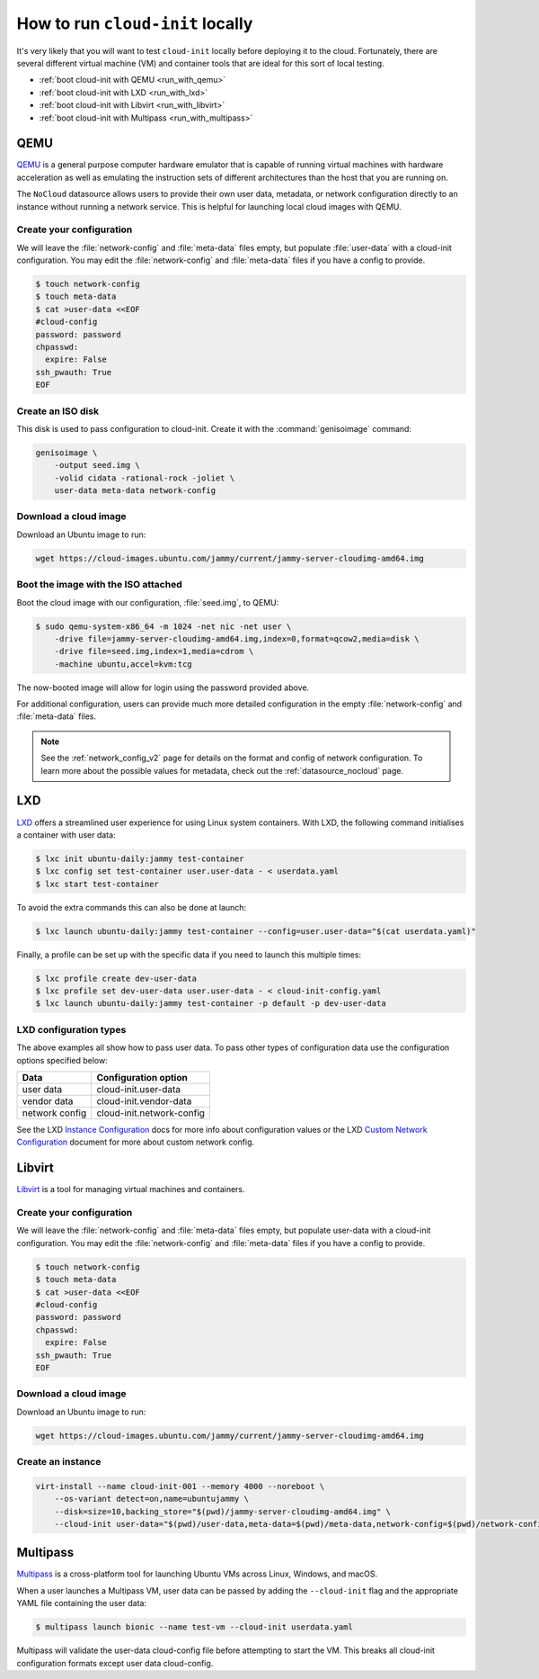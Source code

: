 .. _run_cloud_init_locally:

How to run ``cloud-init`` locally
*********************************

It's very likely that you will want to test ``cloud-init`` locally before
deploying it to the cloud. Fortunately, there are several different virtual
machine (VM) and container tools that are ideal for this sort of local
testing.

* :ref:`boot cloud-init with QEMU <run_with_qemu>`
* :ref:`boot cloud-init with LXD <run_with_lxd>`
* :ref:`boot cloud-init with Libvirt <run_with_libvirt>`
* :ref:`boot cloud-init with Multipass <run_with_multipass>`

.. _run_with_qemu:

QEMU
====

`QEMU`_ is a general purpose computer hardware emulator that is capable of
running virtual machines with hardware acceleration as well as emulating the
instruction sets of different architectures than the host that you are
running on.

The ``NoCloud`` datasource allows users to provide their own user data,
metadata, or network configuration directly to an instance without running a
network service. This is helpful for launching local cloud images with QEMU.

Create your configuration
-------------------------

We will leave the :file:`network-config` and :file:`meta-data` files empty, but
populate :file:`user-data` with a cloud-init configuration. You may edit the
:file:`network-config` and :file:`meta-data` files if you have a config to
provide.

.. code-block:: shell-session

    $ touch network-config
    $ touch meta-data
    $ cat >user-data <<EOF
    #cloud-config
    password: password
    chpasswd:
      expire: False
    ssh_pwauth: True
    EOF

Create an ISO disk
------------------

This disk is used to pass configuration to cloud-init. Create it with the
:command:`genisoimage` command:

.. code-block:: shell-session

    genisoimage \
        -output seed.img \
        -volid cidata -rational-rock -joliet \
        user-data meta-data network-config


Download a cloud image
----------------------

Download an Ubuntu image to run:

.. code-block:: shell-session

    wget https://cloud-images.ubuntu.com/jammy/current/jammy-server-cloudimg-amd64.img

Boot the image with the ISO attached
------------------------------------

Boot the cloud image with our configuration, :file:`seed.img`, to QEMU:

.. code-block:: shell-session

    $ sudo qemu-system-x86_64 -m 1024 -net nic -net user \
        -drive file=jammy-server-cloudimg-amd64.img,index=0,format=qcow2,media=disk \
        -drive file=seed.img,index=1,media=cdrom \
        -machine ubuntu,accel=kvm:tcg

The now-booted image will allow for login using the password provided above.

For additional configuration, users can provide much more detailed
configuration in the empty :file:`network-config` and :file:`meta-data` files.

.. note::

    See the :ref:`network_config_v2` page for details on the format and config
    of network configuration. To learn more about the possible values for
    metadata, check out the :ref:`datasource_nocloud` page.

.. _run_with_lxd:

LXD
===

`LXD`_ offers a streamlined user experience for using Linux system containers.
With LXD, the following command initialises a container with user data:

.. code-block:: shell-session

    $ lxc init ubuntu-daily:jammy test-container
    $ lxc config set test-container user.user-data - < userdata.yaml
    $ lxc start test-container

To avoid the extra commands this can also be done at launch:

.. code-block:: shell-session

    $ lxc launch ubuntu-daily:jammy test-container --config=user.user-data="$(cat userdata.yaml)"

Finally, a profile can be set up with the specific data if you need to
launch this multiple times:

.. code-block:: shell-session

    $ lxc profile create dev-user-data
    $ lxc profile set dev-user-data user.user-data - < cloud-init-config.yaml
    $ lxc launch ubuntu-daily:jammy test-container -p default -p dev-user-data

LXD configuration types
-----------------------

The above examples all show how to pass user data. To pass other types of
configuration data use the configuration options specified below:

+----------------+---------------------------+
| Data           | Configuration option      |
+================+===========================+
| user data      | cloud-init.user-data      |
+----------------+---------------------------+
| vendor data    | cloud-init.vendor-data    |
+----------------+---------------------------+
| network config | cloud-init.network-config |
+----------------+---------------------------+

See the LXD `Instance Configuration`_ docs for more info about configuration
values or the LXD `Custom Network Configuration`_ document for more about
custom network config.

.. _run_with_libvirt:

Libvirt
=======

`Libvirt`_ is a tool for managing virtual machines and containers.

Create your configuration
-------------------------

We will leave the :file:`network-config` and :file:`meta-data` files empty, but
populate user-data with a cloud-init configuration. You may edit the
:file:`network-config` and :file:`meta-data` files if you have a config to
provide.

.. code-block:: shell-session

    $ touch network-config
    $ touch meta-data
    $ cat >user-data <<EOF
    #cloud-config
    password: password
    chpasswd:
      expire: False
    ssh_pwauth: True
    EOF

Download a cloud image
----------------------

Download an Ubuntu image to run:

.. code-block:: shell-session

    wget https://cloud-images.ubuntu.com/jammy/current/jammy-server-cloudimg-amd64.img


Create an instance
------------------

.. code-block:: shell-session

    virt-install --name cloud-init-001 --memory 4000 --noreboot \
        --os-variant detect=on,name=ubuntujammy \
        --disk=size=10,backing_store="$(pwd)/jammy-server-cloudimg-amd64.img" \
        --cloud-init user-data="$(pwd)/user-data,meta-data=$(pwd)/meta-data,network-config=$(pwd)/network-config"


.. _run_with_multipass:

Multipass
=========

`Multipass`_ is a cross-platform tool for launching Ubuntu VMs across Linux,
Windows, and macOS.

When a user launches a Multipass VM, user data can be passed by adding the
``--cloud-init`` flag and the appropriate YAML file containing the user data:

.. code-block:: shell-session

    $ multipass launch bionic --name test-vm --cloud-init userdata.yaml

Multipass will validate the user-data cloud-config file before attempting to
start the VM. This breaks all cloud-init configuration formats except user data
cloud-config.

.. _Multipass: https://multipass.run/
.. _LXD: https://ubuntu.com/lxd
.. _Libvirt: https://libvirt.org/
.. _QEMU: https://www.qemu.org/
.. _Instance Configuration: https://documentation.ubuntu.com/lxd/en/latest/instances/
.. _Custom Network Configuration: https://documentation.ubuntu.com/lxd/en/latest/cloud-init/
.. _cloud-utils: https://github.com/canonical/cloud-utils/
